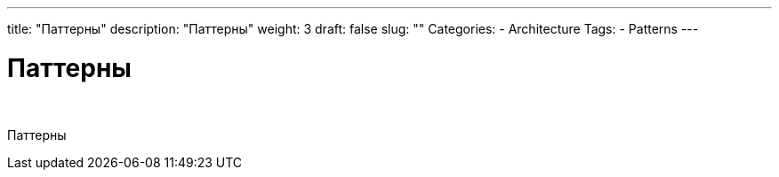 ---
title: "Паттерны"
description: "Паттерны"
weight: 3
draft: false
slug: ""
Categories:
    - Architecture
Tags:
    - Patterns
---

= Паттерны

{empty} +

****
Паттерны
****